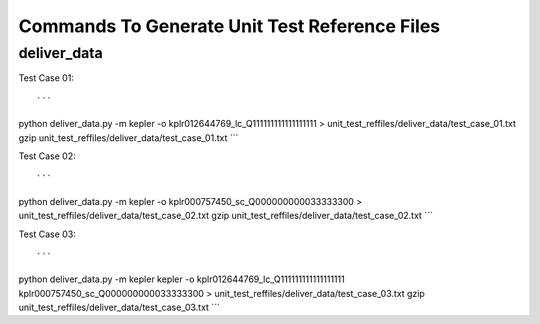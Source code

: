 Commands To Generate Unit Test Reference Files
**********************************************

deliver_data
============

Test Case 01::

```
python deliver_data.py -m kepler -o kplr012644769_lc_Q111111111111111111 > unit_test_reffiles/deliver_data/test_case_01.txt
gzip unit_test_reffiles/deliver_data/test_case_01.txt
```

Test Case 02::

```
python deliver_data.py -m kepler -o kplr000757450_sc_Q000000000033333300 > unit_test_reffiles/deliver_data/test_case_02.txt
gzip unit_test_reffiles/deliver_data/test_case_02.txt
```

Test Case 03::

```
python deliver_data.py -m kepler kepler -o kplr012644769_lc_Q111111111111111111 kplr000757450_sc_Q000000000033333300 > unit_test_reffiles/deliver_data/test_case_03.txt
gzip unit_test_reffiles/deliver_data/test_case_03.txt
```
